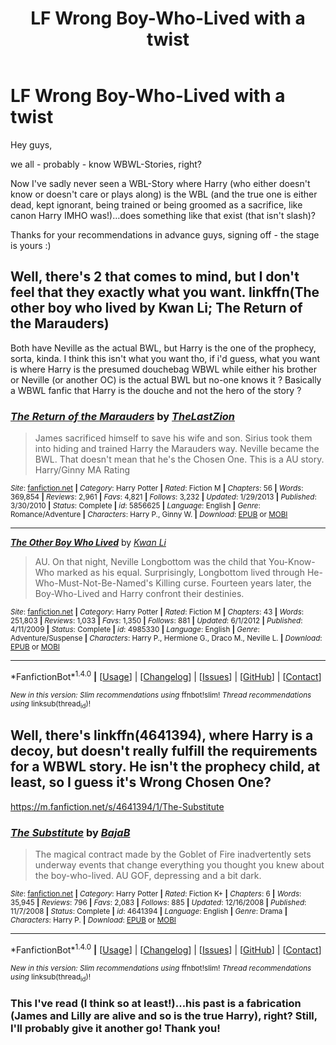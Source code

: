 #+TITLE: LF Wrong Boy-Who-Lived with a twist

* LF Wrong Boy-Who-Lived with a twist
:PROPERTIES:
:Author: Laxian
:Score: 4
:DateUnix: 1519741243.0
:DateShort: 2018-Feb-27
:FlairText: Request
:END:
Hey guys,

we all - probably - know WBWL-Stories, right?

Now I've sadly never seen a WBL-Story where Harry (who either doesn't know or doesn't care or plays along) is the WBL (and the true one is either dead, kept ignorant, being trained or being groomed as a sacrifice, like canon Harry IMHO was!)...does something like that exist (that isn't slash)?

Thanks for your recommendations in advance guys, signing off - the stage is yours :)


** Well, there's 2 that comes to mind, but I don't feel that they exactly what you want. linkffn(The other boy who lived by Kwan Li; The Return of the Marauders)

Both have Neville as the actual BWL, but Harry is the one of the prophecy, sorta, kinda. I think this isn't what you want tho, if i'd guess, what you want is where Harry is the presumed douchebag WBWL while either his brother or Neville (or another OC) is the actual BWL but no-one knows it ? Basically a WBWL fanfic that Harry is the douche and not the hero of the story ?
:PROPERTIES:
:Author: nauze18
:Score: 1
:DateUnix: 1519742625.0
:DateShort: 2018-Feb-27
:END:

*** [[http://www.fanfiction.net/s/5856625/1/][*/The Return of the Marauders/*]] by [[https://www.fanfiction.net/u/1840011/TheLastZion][/TheLastZion/]]

#+begin_quote
  James sacrificed himself to save his wife and son. Sirius took them into hiding and trained Harry the Marauders way. Neville became the BWL. That doesn't mean that he's the Chosen One. This is a AU story. Harry/Ginny MA Rating
#+end_quote

^{/Site/: [[http://www.fanfiction.net/][fanfiction.net]] *|* /Category/: Harry Potter *|* /Rated/: Fiction M *|* /Chapters/: 56 *|* /Words/: 369,854 *|* /Reviews/: 2,961 *|* /Favs/: 4,821 *|* /Follows/: 3,232 *|* /Updated/: 1/29/2013 *|* /Published/: 3/30/2010 *|* /Status/: Complete *|* /id/: 5856625 *|* /Language/: English *|* /Genre/: Romance/Adventure *|* /Characters/: Harry P., Ginny W. *|* /Download/: [[http://www.ff2ebook.com/old/ffn-bot/index.php?id=5856625&source=ff&filetype=epub][EPUB]] or [[http://www.ff2ebook.com/old/ffn-bot/index.php?id=5856625&source=ff&filetype=mobi][MOBI]]}

--------------

[[http://www.fanfiction.net/s/4985330/1/][*/The Other Boy Who Lived/*]] by [[https://www.fanfiction.net/u/1023780/Kwan-Li][/Kwan Li/]]

#+begin_quote
  AU. On that night, Neville Longbottom was the child that You-Know-Who marked as his equal. Surprisingly, Longbottom lived through He-Who-Must-Not-Be-Named's Killing curse. Fourteen years later, the Boy-Who-Lived and Harry confront their destinies.
#+end_quote

^{/Site/: [[http://www.fanfiction.net/][fanfiction.net]] *|* /Category/: Harry Potter *|* /Rated/: Fiction M *|* /Chapters/: 43 *|* /Words/: 251,803 *|* /Reviews/: 1,033 *|* /Favs/: 1,350 *|* /Follows/: 881 *|* /Updated/: 6/1/2012 *|* /Published/: 4/11/2009 *|* /Status/: Complete *|* /id/: 4985330 *|* /Language/: English *|* /Genre/: Adventure/Suspense *|* /Characters/: Harry P., Hermione G., Draco M., Neville L. *|* /Download/: [[http://www.ff2ebook.com/old/ffn-bot/index.php?id=4985330&source=ff&filetype=epub][EPUB]] or [[http://www.ff2ebook.com/old/ffn-bot/index.php?id=4985330&source=ff&filetype=mobi][MOBI]]}

--------------

*FanfictionBot*^{1.4.0} *|* [[[https://github.com/tusing/reddit-ffn-bot/wiki/Usage][Usage]]] | [[[https://github.com/tusing/reddit-ffn-bot/wiki/Changelog][Changelog]]] | [[[https://github.com/tusing/reddit-ffn-bot/issues/][Issues]]] | [[[https://github.com/tusing/reddit-ffn-bot/][GitHub]]] | [[[https://www.reddit.com/message/compose?to=tusing][Contact]]]

^{/New in this version: Slim recommendations using/ ffnbot!slim! /Thread recommendations using/ linksub(thread_id)!}
:PROPERTIES:
:Author: FanfictionBot
:Score: 1
:DateUnix: 1519742660.0
:DateShort: 2018-Feb-27
:END:


** Well, there's linkffn(4641394), where Harry is a decoy, but doesn't really fulfill the requirements for a WBWL story. He isn't the prophecy child, at least, so I guess it's Wrong Chosen One?

[[https://m.fanfiction.net/s/4641394/1/The-Substitute]]
:PROPERTIES:
:Author: Lamenardo
:Score: 1
:DateUnix: 1519812066.0
:DateShort: 2018-Feb-28
:END:

*** [[http://www.fanfiction.net/s/4641394/1/][*/The Substitute/*]] by [[https://www.fanfiction.net/u/943028/BajaB][/BajaB/]]

#+begin_quote
  The magical contract made by the Goblet of Fire inadvertently sets underway events that change everything you thought you knew about the boy-who-lived. AU GOF, depressing and a bit dark.
#+end_quote

^{/Site/: [[http://www.fanfiction.net/][fanfiction.net]] *|* /Category/: Harry Potter *|* /Rated/: Fiction K+ *|* /Chapters/: 6 *|* /Words/: 35,945 *|* /Reviews/: 796 *|* /Favs/: 2,083 *|* /Follows/: 885 *|* /Updated/: 12/16/2008 *|* /Published/: 11/7/2008 *|* /Status/: Complete *|* /id/: 4641394 *|* /Language/: English *|* /Genre/: Drama *|* /Characters/: Harry P. *|* /Download/: [[http://www.ff2ebook.com/old/ffn-bot/index.php?id=4641394&source=ff&filetype=epub][EPUB]] or [[http://www.ff2ebook.com/old/ffn-bot/index.php?id=4641394&source=ff&filetype=mobi][MOBI]]}

--------------

*FanfictionBot*^{1.4.0} *|* [[[https://github.com/tusing/reddit-ffn-bot/wiki/Usage][Usage]]] | [[[https://github.com/tusing/reddit-ffn-bot/wiki/Changelog][Changelog]]] | [[[https://github.com/tusing/reddit-ffn-bot/issues/][Issues]]] | [[[https://github.com/tusing/reddit-ffn-bot/][GitHub]]] | [[[https://www.reddit.com/message/compose?to=tusing][Contact]]]

^{/New in this version: Slim recommendations using/ ffnbot!slim! /Thread recommendations using/ linksub(thread_id)!}
:PROPERTIES:
:Author: FanfictionBot
:Score: 1
:DateUnix: 1519812084.0
:DateShort: 2018-Feb-28
:END:


*** This I've read (I think so at least!)...his past is a fabrication (James and Lilly are alive and so is the true Harry), right? Still, I'll probably give it another go! Thank you!
:PROPERTIES:
:Author: Laxian
:Score: 1
:DateUnix: 1519895988.0
:DateShort: 2018-Mar-01
:END:
